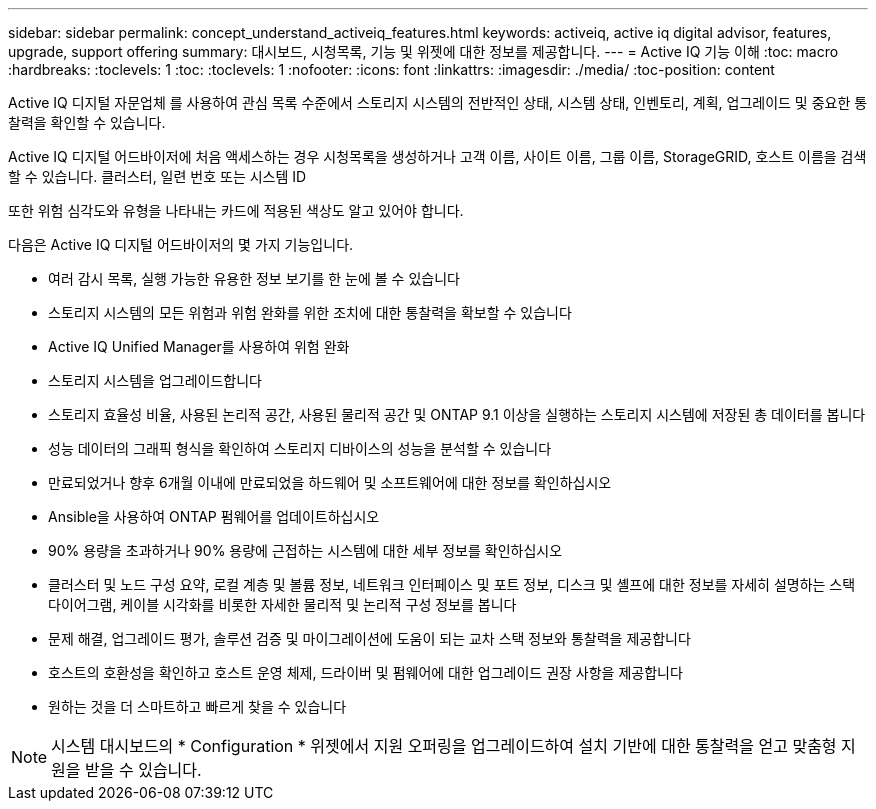 ---
sidebar: sidebar 
permalink: concept_understand_activeiq_features.html 
keywords: activeiq, active iq digital advisor, features, upgrade, support offering 
summary: 대시보드, 시청목록, 기능 및 위젯에 대한 정보를 제공합니다. 
---
= Active IQ 기능 이해
:toc: macro
:hardbreaks:
:toclevels: 1
:toc: 
:toclevels: 1
:nofooter: 
:icons: font
:linkattrs: 
:imagesdir: ./media/
:toc-position: content


[role="lead"]
Active IQ 디지털 자문업체 를 사용하여 관심 목록 수준에서 스토리지 시스템의 전반적인 상태, 시스템 상태, 인벤토리, 계획, 업그레이드 및 중요한 통찰력을 확인할 수 있습니다.

Active IQ 디지털 어드바이저에 처음 액세스하는 경우 시청목록을 생성하거나 고객 이름, 사이트 이름, 그룹 이름, StorageGRID, 호스트 이름을 검색할 수 있습니다. 클러스터, 일련 번호 또는 시스템 ID

또한 위험 심각도와 유형을 나타내는 카드에 적용된 색상도 알고 있어야 합니다.

다음은 Active IQ 디지털 어드바이저의 몇 가지 기능입니다.

* 여러 감시 목록, 실행 가능한 유용한 정보 보기를 한 눈에 볼 수 있습니다
* 스토리지 시스템의 모든 위험과 위험 완화를 위한 조치에 대한 통찰력을 확보할 수 있습니다
* Active IQ Unified Manager를 사용하여 위험 완화
* 스토리지 시스템을 업그레이드합니다
* 스토리지 효율성 비율, 사용된 논리적 공간, 사용된 물리적 공간 및 ONTAP 9.1 이상을 실행하는 스토리지 시스템에 저장된 총 데이터를 봅니다
* 성능 데이터의 그래픽 형식을 확인하여 스토리지 디바이스의 성능을 분석할 수 있습니다
* 만료되었거나 향후 6개월 이내에 만료되었을 하드웨어 및 소프트웨어에 대한 정보를 확인하십시오
* Ansible을 사용하여 ONTAP 펌웨어를 업데이트하십시오
* 90% 용량을 초과하거나 90% 용량에 근접하는 시스템에 대한 세부 정보를 확인하십시오
* 클러스터 및 노드 구성 요약, 로컬 계층 및 볼륨 정보, 네트워크 인터페이스 및 포트 정보, 디스크 및 셸프에 대한 정보를 자세히 설명하는 스택 다이어그램, 케이블 시각화를 비롯한 자세한 물리적 및 논리적 구성 정보를 봅니다
* 문제 해결, 업그레이드 평가, 솔루션 검증 및 마이그레이션에 도움이 되는 교차 스택 정보와 통찰력을 제공합니다
* 호스트의 호환성을 확인하고 호스트 운영 체제, 드라이버 및 펌웨어에 대한 업그레이드 권장 사항을 제공합니다
* 원하는 것을 더 스마트하고 빠르게 찾을 수 있습니다



NOTE: 시스템 대시보드의 * Configuration * 위젯에서 지원 오퍼링을 업그레이드하여 설치 기반에 대한 통찰력을 얻고 맞춤형 지원을 받을 수 있습니다.
